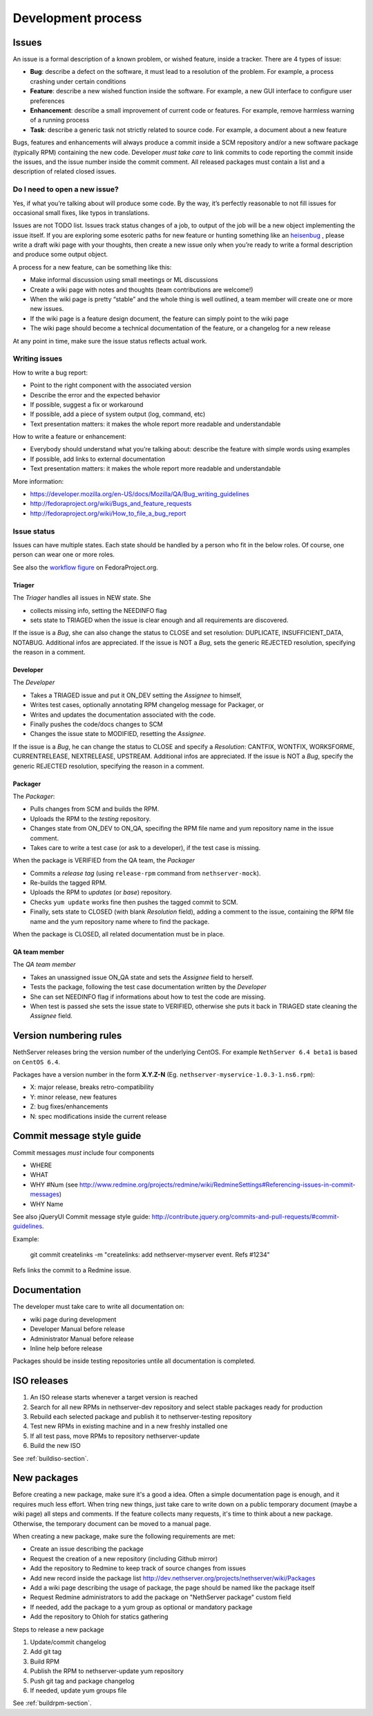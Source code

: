 ===================
Development process
===================

Issues
======

An issue is a formal description of a known problem, or wished
feature, inside a tracker. There are 4 types of issue:

* **Bug**: describe a defect on the software, it must lead to a
  resolution of the problem. For example, a process crashing under certain
  conditions
* **Feature**: describe a new wished function inside the software.
  For example, a new GUI interface to configure user preferences
* **Enhancement**: describe a small improvement of current code or
  features. For example, remove harmless warning of a running process
* **Task**: describe a generic task not strictly related to source
  code. For example, a document about a new feature

Bugs, features and enhancements will always produce a commit inside a
SCM repository and/or a new software package (typically RPM) containing
the new code.
Developer *must take care* to link commits to code reporting the
commit inside the issues, and the issue number inside the commit
comment.
All released packages must contain a list and a description of related
closed issues.

Do I need to open a new issue?
------------------------------

Yes, if what you’re talking about will produce some code.
By the way, it’s perfectly reasonable to not fill issues for
occasional small fixes, like typos in translations.

Issues are not TODO list. Issues track status changes of a job, to
output of the job will be a new object implementing the issue itself.
If you are exploring some esoteric paths for new feature or hunting
something like an `heisenbug <http://en.wikipedia.org/wiki/Heisenbug>`__
, please write a draft wiki page with your thoughts, then create a new
issue only when you’re ready to write a formal description and produce
some output object.

A process for a new feature, can be something like this:

* Make informal discussion using small meetings or ML discussions
* Create a wiki page with notes and thoughts (team contributions are welcome!)
* When the wiki page is pretty “stable” and the whole thing is well
  outlined, a team member will create one or more new issues.
* If the wiki page is a feature design document, the feature can
  simply point to the wiki page
* The wiki page should become a technical documentation of the
  feature, or a changelog for a new release

At any point in time, make sure the issue status reflects actual work.

Writing issues
--------------

How to write a bug report:

* Point to the right component with the associated version
* Describe the error and the expected behavior
* If possible, suggest a fix or workaround
* If possible, add a piece of system output (log, command, etc)
* Text presentation matters: it makes the whole report more readable
  and understandable

How to write a feature or enhancement:

* Everybody should understand what you’re talking about: describe the
  feature with simple words using examples
* If possible, add links to external documentation
* Text presentation matters: it makes the whole report more readable
  and understandable

More information:

* https://developer.mozilla.org/en-US/docs/Mozilla/QA/Bug_writing_guidelines
* http://fedoraproject.org/wiki/Bugs_and_feature_requests
* http://fedoraproject.org/wiki/How_to_file_a_bug_report

Issue status
------------

Issues can have multiple states. Each state should be handled by a person who fit in the below roles.
Of course, one person can wear one or more roles.

See also the `workflow
figure <https://fedoraproject.org/wiki/BugZappers/BugStatusWorkFlow>`__
on FedoraProject.org.

Triager
^^^^^^^

The *Triager* handles all issues in NEW state. She 

* collects missing info, setting the NEEDINFO flag

* sets state to TRIAGED when the issue is clear enough and all
  requirements are discovered.

If the issue is a *Bug*, she can also change the status to CLOSE and
set resolution: DUPLICATE, INSUFFICIENT_DATA, NOTABUG. Additional
infos are appreciated.  If the issue is NOT a *Bug*, sets the generic
REJECTED resolution, specifying the reason in a comment.


Developer
^^^^^^^^^

The *Developer* 

* Takes a TRIAGED issue and put it ON_DEV setting the *Assignee* to himself,

* Writes test cases, optionally annotating RPM changelog message for Packager, or 

* Writes and updates the documentation associated with the code.

* Finally pushes the code/docs changes to SCM 

* Changes the issue state to MODIFIED, resetting the *Assignee*.

If the issue is a *Bug*, he can change the status to CLOSE and specify
a *Resolution*: CANTFIX, WONTFIX, WORKSFORME, CURRENTRELEASE,
NEXTRELEASE, UPSTREAM. Additional infos are appreciated. If the issue
is NOT a *Bug*, specify the generic REJECTED resolution, specifying
the reason in a comment.


Packager
^^^^^^^^

The *Packager*:

* Pulls changes from SCM and builds the RPM. 

* Uploads the RPM to the *testing* repository. 

* Changes state from ON_DEV to ON_QA, specifing the RPM file name and
  yum repository name in the issue comment.

* Takes care to write a test case (or ask to a developer), if the test case is missing.

When the package is VERIFIED from the QA team, the *Packager* 

* Commits a *release tag* (using ``release-rpm`` command from ``nethserver-mock``).

* Re-builds the tagged RPM.

* Uploads the RPM to *updates* (or *base*) repository. 

* Checks ``yum update`` works fine then pushes the tagged commit to SCM. 

* Finally, sets state to CLOSED (with blank *Resolution* field),
  adding a comment to the issue, containing the RPM file name and the
  yum repository name where to find the package.

When the package is CLOSED, all related documentation must be in place.


QA team member
^^^^^^^^^^^^^^

The *QA team member* 

* Takes an unassigned issue ON_QA state and sets the *Assignee* field to herself. 

* Tests the package, following the test case documentation written by the *Developer* 

* She can set NEEDINFO flag if informations about how to test the code are missing. 

* When test is passed she sets the issue state to VERIFIED, otherwise
  she puts it back in TRIAGED state cleaning the *Assignee* field.


Version numbering rules
=======================

NethServer releases bring the version number of the underlying CentOS.
For example ``NethServer 6.4 beta1`` is based on ``CentOS 6.4``.

Packages have a version number in the form **X.Y.Z-N** (Eg.
``nethserver-myservice-1.0.3-1.ns6.rpm``):

* X: major release, breaks retro-compatibility
* Y: minor release, new features
* Z: bug fixes/enhancements
* N: spec modifications inside the current release

Commit message style guide
==========================

Commit messages *must* include four components

* WHERE 
* WHAT
* WHY #Num (see http://www.redmine.org/projects/redmine/wiki/RedmineSettings#Referencing-issues-in-commit-messages)
* WHY Name

See also jQueryUI Commit message style guide: http://contribute.jquery.org/commits-and-pull-requests/#commit-guidelines.


Example:

 git commit createlinks -m "createlinks: add nethserver-myserver event. Refs #1234"

Refs links the commit to a Redmine issue.


Documentation
=============

The developer must take care to write all documentation on:

* wiki page during development
* Developer Manual before release
* Administrator Manual before release
* Inline help before release

Packages should be inside testing repositories untile all documentation is completed.

ISO releases
============

#. An ISO release starts whenever a target version is reached
#. Search for all new RPMs in nethserver-dev repository and select
   stable packages ready for production
#. Rebuild each selected package and publish it to nethserver-testing
   repository
#. Test new RPMs in existing machine and in a new freshly installed one
#. If all test pass, move RPMs to repository nethserver-update
#. Build the new ISO 

See :ref:`buildiso-section`.

New packages
============

Before creating a new package, make sure it's a good a idea.
Often a simple documentation page is enough, and it requires much less effort.
When tring new things, just take care to write down on a public temporary document (maybe a wiki page)
all steps and comments.
If the feature collects many requests, it's time to think about a new package.
Otherwise, the temporary document can be moved to a manual page.

When creating a new package, make sure the following requirements are met:

* Create an issue describing the package
* Request the creation of a new repository (including Github mirror)
* Add the repository to Redmine to keep track of source changes from issues
* Add new record inside the package list http://dev.nethserver.org/projects/nethserver/wiki/Packages
* Add a wiki page describing the usage of package, the page should be named like the package itself
* Request Redmine administrators to add the package on  "NethServer package" custom field 
* If needed, add the package to a yum group as optional or mandatory package
* Add the repository to Ohloh for statics gathering


Steps to release a new package

#. Update/commit changelog
#. Add git tag
#. Build RPM
#. Publish the RPM to nethserver-update yum repository
#. Push git tag and package changelog
#. If needed, update yum groups file

See :ref:`buildrpm-section`.

